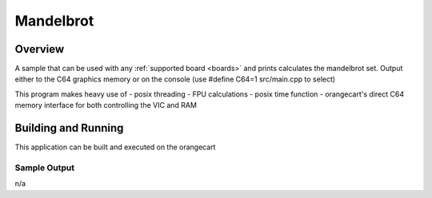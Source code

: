 .. _mandelbrot:

Mandelbrot
###########

Overview
********

A sample that can be used with any :ref:`supported board <boards>` and
prints calculates the mandelbrot set. Output either to the C64
graphics memory or on the console (use #define C64=1 src/main.cpp to select)

This program makes heavy use of
- posix threading
- FPU calculations
- posix time function
- orangecart's direct C64 memory interface for both controlling the VIC and RAM

Building and Running
********************

This application can be built and executed on the orangecart

.. zephyr-app-commands::
   :zephyr-app: samples/mandelbrot
   :host-os: unix
   :board: orangecart, orangecart_fpu, orangecart_smp
   :goals: run
   :compact:


Sample Output
=============
n/a
